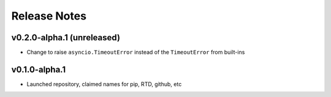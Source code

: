 Release Notes
=============

v0.2.0-alpha.1 (unreleased)
--------------

- Change to raise ``asyncio.TimeoutError`` instead of the ``TimeoutError`` from built-ins

v0.1.0-alpha.1
--------------

- Launched repository, claimed names for pip, RTD, github, etc

